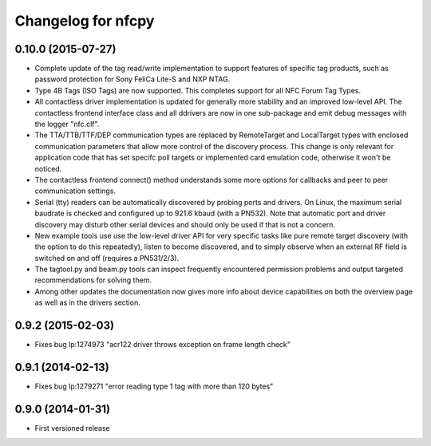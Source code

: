 Changelog for nfcpy
===================

0.10.0 (2015-07-27)
-------------------

* Complete update of the tag read/write implementation to support
  features of specific tag products, such as password protection for
  Sony FeliCa Lite-S and NXP NTAG.

* Type 4B Tags (ISO Tags) are now supported. This completes support
  for all NFC Forum Tag Types.

* All contactless driver implementation is updated for generally more
  stability and an improved low-level API. The contactless frontend
  interface class and all ddrivers are now in one sub-package and emit
  debug messages with the logger "nfc.clf".

* The TTA/TTB/TTF/DEP communication types are replaced by RemoteTarget
  and LocalTarget types with enclosed communication parameters that
  allow more control of the discovery process. This change is only
  relevant for application code that has set specifc poll targets or
  implemented card emulation code, otherwise it won't be noticed.

* The contactless frontend connect() method understands some more
  options for callbacks and peer to peer communication settings.

* Serial (tty) readers can be automatically discovered by probing
  ports and drivers. On Linux, the maximum serial baudrate is checked
  and configured up to 921.6 kbaud (with a PN532). Note that automatic
  port and driver discovery may disturb other serial devices and
  should only be used if that is not a concern.
  
* New example tools use use the low-level driver API for very specific
  tasks like pure remote target discovery (with the option to do this
  repeatedly), listen to become discovered, and to simply observe when
  an external RF field is switched on and off (requires a PN531/2/3).

* The tagtool.py and beam.py tools can inspect frequently encountered
  permission problems and output targeted recommendations for solving
  them.

* Among other updates the documentation now gives more info about
  device capabilities on both the overview page as well as in the
  drivers section.

0.9.2 (2015-02-03)
------------------

* Fixes bug lp:1274973 "acr122 driver throws exception on frame length check"

0.9.1 (2014-02-13)
------------------

* Fixes bug lp:1279271 "error reading type 1 tag with more than 120 bytes"

0.9.0 (2014-01-31)
------------------

* First versioned release

